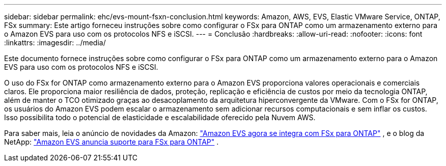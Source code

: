 ---
sidebar: sidebar 
permalink: ehc/evs-mount-fsxn-conclusion.html 
keywords: Amazon, AWS, EVS, Elastic VMware Service, ONTAP, FSx 
summary: Este artigo forneceu instruções sobre como configurar o FSx para ONTAP como um armazenamento externo para o Amazon EVS para uso com os protocolos NFS e iSCSI. 
---
= Conclusão
:hardbreaks:
:allow-uri-read: 
:nofooter: 
:icons: font
:linkattrs: 
:imagesdir: ../media/


[role="lead"]
Este documento fornece instruções sobre como configurar o FSx para ONTAP como um armazenamento externo para o Amazon EVS para uso com os protocolos NFS e iSCSI.

O uso do FSx for ONTAP como armazenamento externo para o Amazon EVS proporciona valores operacionais e comerciais claros. Ele proporciona maior resiliência de dados, proteção, replicação e eficiência de custos por meio da tecnologia ONTAP, além de manter o TCO otimizado graças ao desacoplamento da arquitetura hiperconvergente da VMware. Com o FSx for ONTAP, os usuários do Amazon EVS podem escalar o armazenamento sem adicionar recursos computacionais e sem inflar os custos. Isso possibilita todo o potencial de elasticidade e escalabilidade oferecido pela Nuvem AWS.

Para saber mais, leia o anúncio de novidades da Amazon: link:https://aws.amazon.com/about-aws/whats-new/2025/06/amazon-elastic-vmware-service-fsx-netapp-ontap/["Amazon EVS agora se integra com FSx para ONTAP"] , e o blog da NetApp: link:https://www.netapp.com/blog/amazon-elastic-vmware-service-fsx-ontap/["Amazon EVS anuncia suporte para FSx para ONTAP"] .
